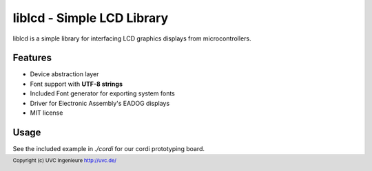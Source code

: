 ***************************
liblcd - Simple LCD Library
***************************

liblcd is a simple library for interfacing LCD graphics displays from
microcontrollers.

.. image:: https://raw.github.com/uvc-ingenieure/liblcd/master/images/cordi-utf8.jpg

========
Features
========

* Device abstraction layer
* Font support with **UTF-8 strings**
* Included Font generator for exporting system fonts
* Driver for Electronic Assembly's EADOG displays
* MIT license

=====
Usage
=====

See the included example in `./cordi` for our cordi prototyping board.

.. footer:: Copyright (c) UVC Ingenieure http://uvc.de/
